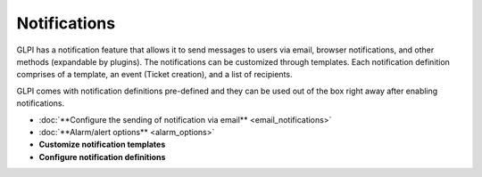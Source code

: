 Notifications
=============

.. _configure_notifications:
GLPI has a notification feature that allows it to send messages to users via email, browser notifications, and other methods (expandable by plugins).
The notifications can be customized through templates.
Each notification definition comprises of a template, an event (Ticket creation), and a list of recipients.

GLPI comes with notification definitions pre-defined and they can be used out of the box right away after enabling notifications.

- :doc:`**Configure the sending of notification via email** <email_notifications>`
- :doc:`**Alarm/alert options** <alarm_options>`
- **Customize notification templates**
- **Configure notification definitions**